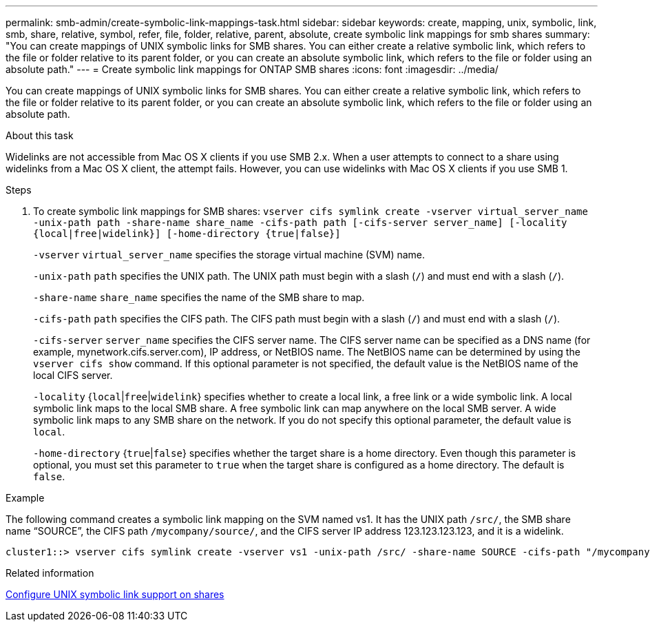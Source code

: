 ---
permalink: smb-admin/create-symbolic-link-mappings-task.html
sidebar: sidebar
keywords: create, mapping, unix, symbolic, link, smb, share, relative, symbol, refer, file, folder, relative, parent, absolute, create symbolic link mappings for smb shares
summary: "You can create mappings of UNIX symbolic links for SMB shares. You can either create a relative symbolic link, which refers to the file or folder relative to its parent folder, or you can create an absolute symbolic link, which refers to the file or folder using an absolute path."
---
= Create symbolic link mappings for ONTAP SMB shares
:icons: font
:imagesdir: ../media/

[.lead]
You can create mappings of UNIX symbolic links for SMB shares. You can either create a relative symbolic link, which refers to the file or folder relative to its parent folder, or you can create an absolute symbolic link, which refers to the file or folder using an absolute path.

.About this task

Widelinks are not accessible from Mac OS X clients if you use SMB 2.x. When a user attempts to connect to a share using widelinks from a Mac OS X client, the attempt fails. However, you can use widelinks with Mac OS X clients if you use SMB 1.

.Steps

. To create symbolic link mappings for SMB shares: `vserver cifs symlink create -vserver virtual_server_name -unix-path path -share-name share_name -cifs-path path [-cifs-server server_name] [-locality {local|free|widelink}] [-home-directory {true|false}]`
+
`-vserver` `virtual_server_name` specifies the storage virtual machine (SVM) name.
+
`-unix-path` `path` specifies the UNIX path. The UNIX path must begin with a slash (`/`) and must end with a slash (`/`).
+
`-share-name` `share_name` specifies the name of the SMB share to map.
+
`-cifs-path` `path` specifies the CIFS path. The CIFS path must begin with a slash (`/`) and must end with a slash (`/`).
+
`-cifs-server` `server_name` specifies the CIFS server name. The CIFS server name can be specified as a DNS name (for example, mynetwork.cifs.server.com), IP address, or NetBIOS name. The NetBIOS name can be determined by using the `vserver cifs show` command. If this optional parameter is not specified, the default value is the NetBIOS name of the local CIFS server.
+
`-locality` {`local`|`free`|`widelink`} specifies whether to create a local link, a free link or a wide symbolic link. A local symbolic link maps to the local SMB share. A free symbolic link can map anywhere on the local SMB server. A wide symbolic link maps to any SMB share on the network. If you do not specify this optional parameter, the default value is `local`.
+
`-home-directory` {`true`|`false`} specifies whether the target share is a home directory. Even though this parameter is optional, you must set this parameter to `true` when the target share is configured as a home directory. The default is `false`.

.Example

The following command creates a symbolic link mapping on the SVM named vs1. It has the UNIX path `/src/`, the SMB share name "`SOURCE`", the CIFS path `/mycompany/source/`, and the CIFS server IP address 123.123.123.123, and it is a widelink.

----
cluster1::> vserver cifs symlink create -vserver vs1 -unix-path /src/ -share-name SOURCE -cifs-path "/mycompany/source/" -cifs-server 123.123.123.123 -locality widelink
----

.Related information

xref:configure-unix-symbolic-link-support-shares-task.adoc[Configure UNIX symbolic link support on shares]


// 2025 June 19, ONTAPDOC-2981